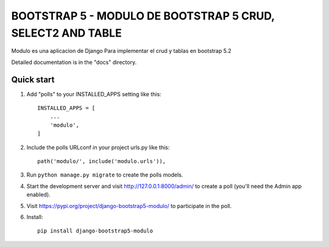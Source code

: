 =====
BOOTSTRAP 5 - MODULO DE BOOTSTRAP 5 CRUD, SELECT2 AND TABLE
=====

Modulo es una aplicacion de Django Para implementar el crud y tablas en bootstrap 5.2

Detailed documentation is in the "docs" directory.

Quick start
-----------

1. Add "polls" to your INSTALLED_APPS setting like this::

    INSTALLED_APPS = [
        ...
        'modulo',
    ]

2. Include the polls URLconf in your project urls.py like this::

    path('modulo/', include('modulo.urls')),

3. Run ``python manage.py migrate`` to create the polls models.

4. Start the development server and visit http://127.0.0.1:8000/admin/
   to create a poll (you'll need the Admin app enabled).

5. Visit https://pypi.org/project/django-bootstrap5-modulo/ to participate in the poll.

6. Install::

    pip install django-bootstrap5-modulo

